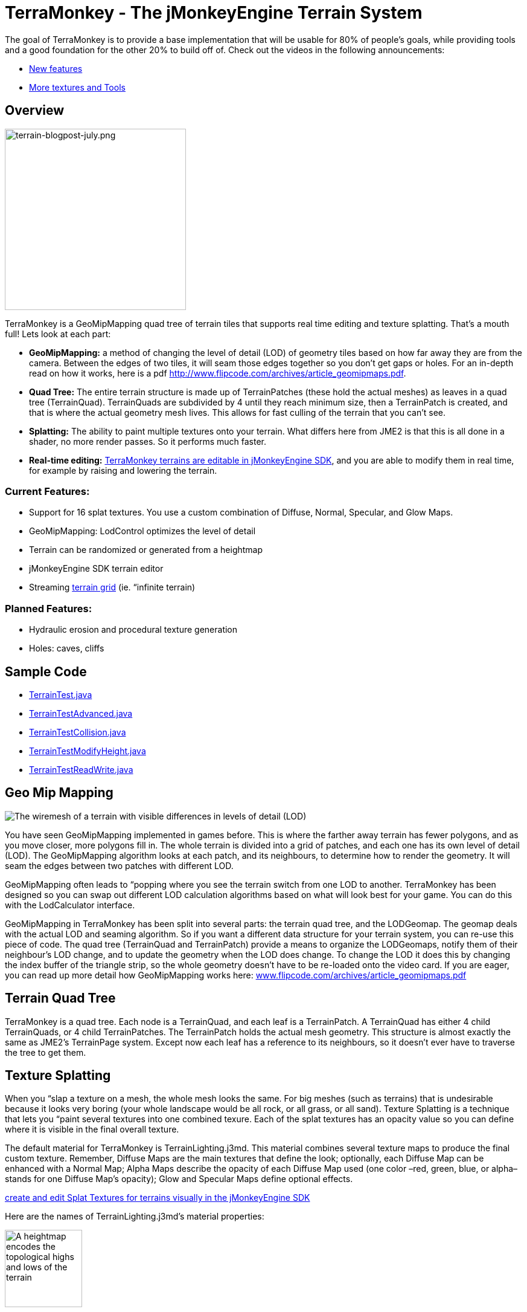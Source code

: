 

= TerraMonkey - The jMonkeyEngine Terrain System

The goal of TerraMonkey is to provide a base implementation that will be usable for 80% of people's goals, while providing tools and a good foundation for the other 20% to build off of. Check out the videos in the following announcements:


*  link:http://hub.jmonkeyengine.org/2011/06/17/infinite-terrains-with-terraingrid-new-features-in-terramonkey/[New features]
*  link:http://hub.jmonkeyengine.org/2011/07/03/terramonkey-more-textures-tools-and-undo/[More textures and Tools]


== Overview


image::http///jmonkeyengine.org/wp-content/uploads/2011/07/terrain-blogpost-july.png[terrain-blogpost-july.png,with="400",height="300",align="right"]



TerraMonkey is a GeoMipMapping quad tree of terrain tiles that supports real time editing and texture splatting. That's a mouth full! Lets look at each part:


*  *GeoMipMapping:* a method of changing the level of detail (LOD) of geometry tiles based on how far away they are from the camera. Between the edges of two tiles, it will seam those edges together so you don't get gaps or holes. For an in-depth read on how it works, here is a pdf link:http://www.flipcode.com/archives/article_geomipmaps.pdf[http://www.flipcode.com/archives/article_geomipmaps.pdf].
*  *Quad Tree:* The entire terrain structure is made up of TerrainPatches (these hold the actual meshes) as leaves in a quad tree (TerrainQuad). TerrainQuads are subdivided by 4 until they reach minimum size, then a TerrainPatch is created, and that is where the actual geometry mesh lives. This allows for fast culling of the terrain that you can't see.
*  *Splatting:* The ability to paint multiple textures onto your terrain. What differs here from JME2 is that this is all done in a shader, no more render passes. So it performs much faster.
*  *Real-time editing:* <<sdk/terrain_editor#,TerraMonkey terrains are editable in jMonkeyEngine SDK>>, and you are able to modify them in real time, for example by raising and lowering the terrain.


=== Current Features:

*  Support for 16 splat textures. You use a custom combination of Diffuse, Normal, Specular, and Glow Maps.
*  GeoMipMapping: LodControl optimizes the level of detail
*  Terrain can be randomized or generated from a heightmap
*  jMonkeyEngine SDK terrain editor
*  Streaming <<jme3/advanced/endless_terraingrid#,terrain grid>> (ie. “infinite terrain)


=== Planned Features:

*  Hydraulic erosion and procedural texture generation
*  Holes: caves, cliffs


== Sample Code

*  link:http://code.google.com/p/jmonkeyengine/source/browse/trunk/engine/src/test/jme3test/terrain/TerrainTest.java[TerrainTest.java]
*  link:http://code.google.com/p/jmonkeyengine/source/browse/trunk/engine/src/test/jme3test/terrain/TerrainTestAdvanced.java[TerrainTestAdvanced.java]
*  link:http://code.google.com/p/jmonkeyengine/source/browse/trunk/engine/src/test/jme3test/terrain/TerrainTestCollision.java[TerrainTestCollision.java]
*  link:http://code.google.com/p/jmonkeyengine/source/browse/trunk/engine/src/test/jme3test/terrain/TerrainTestModifyHeight.java[TerrainTestModifyHeight.java]
*  link:http://code.google.com/p/jmonkeyengine/source/browse/trunk/engine/src/test/jme3test/terrain/TerrainTestReadWrite.java[TerrainTestReadWrite.java]


== Geo Mip Mapping


image::jme3/advanced/terrain-lod-high-medium-low.png[The wiremesh of a terrain with visible differences in levels of detail (LOD),with="",height="",align="right"]



You have seen GeoMipMapping implemented in games before. This is where the farther away terrain has fewer polygons, and as you move closer, more polygons fill in. The whole terrain is divided into a grid of patches, and each one has its own level of detail (LOD). The GeoMipMapping algorithm looks at each patch, and its neighbours, to determine how to render the geometry. It will seam the edges between two patches with different LOD.


GeoMipMapping often leads to “popping where you see the terrain switch from one LOD to another. TerraMonkey has been designed so you can swap out different LOD calculation algorithms based on what will look best for your game. You can do this with the LodCalculator interface.


GeoMipMapping in TerraMonkey has been split into several parts: the terrain quad tree, and the LODGeomap. The geomap deals with the actual LOD and seaming algorithm. So if you want a different data structure for your terrain system, you can re-use this piece of code. The quad tree (TerrainQuad and TerrainPatch) provide a means to organize the LODGeomaps, notify them of their neighbour's LOD change, and to update the geometry when the LOD does change. To change the LOD it does this by changing the index buffer of the triangle strip, so the whole geometry doesn't have to be re-loaded onto the video card. If you are eager, you can read up more detail how GeoMipMapping works here: link:http://www.flipcode.com/archives/article_geomipmaps.pdf[www.flipcode.com/archives/article_geomipmaps.pdf]



== Terrain Quad Tree

TerraMonkey is a quad tree. Each node is a TerrainQuad, and each leaf is a TerrainPatch. A TerrainQuad has either 4 child TerrainQuads, or 4 child TerrainPatches. The TerrainPatch holds the actual mesh geometry. This structure is almost exactly the same as JME2's TerrainPage system. Except now each leaf has a reference to its neighbours, so it doesn't ever have to traverse the tree to get them.



== Texture Splatting

When you “slap a texture on a mesh, the whole mesh looks the same. For big meshes (such as terrains) that is undesirable because it looks very boring (your whole landscape would be all rock, or all grass, or all sand). Texture Splatting is a technique that lets you “paint several textures into one combined texure. Each of the splat textures has an opacity value so you can define where it is visible in the final overall texture.


The default material for TerraMonkey is TerrainLighting.j3md. This material combines several texture maps to produce the final custom texture. Remember, Diffuse Maps are the main textures that define the look; optionally, each Diffuse Map can be enhanced with a Normal Map; Alpha Maps describe the opacity of each Diffuse Map used (one color –red, green, blue, or alpha– stands for one Diffuse Map's opacity); Glow and Specular Maps define optional effects. 


link:http://jmonkeyengine.org/wiki/doku.php/sdk:terrain_editor[create and edit Splat Textures for terrains visually in the jMonkeyEngine SDK]


Here are the names of TerrainLighting.j3md's material properties:



image::http///jmonkeyengine.googlecode.com/svn/trunk/engine/test-data/Textures/Terrain/splat/mountains512.png[A heightmap encodes the topological highs and lows of the terrain,with="128",height="128",align="right"]



*  1-3 Alpha Maps
***  `AlphaMap`
***  `AlphaMap_1`
***  `AlphaMap_2`

*  12 Diffuse and/or Normal Maps (either in 6 pairs, or 12 stand-alone Diffuse Maps)
***  `DiffuseMap`, `DiffuseMap_0_scale`, `NormalMap` 
***  `DiffuseMap_1`, `DiffuseMap_1_scale`, `NormalMap_1`
***  `DiffuseMap_2`, `DiffuseMap_2_scale`, `NormalMap_2`
***  `DiffuseMap_3`, `DiffuseMap_3_scale`, `NormalMap_3` 
image::http///jmonkeyengine.googlecode.com/svn/trunk/engine/test-data/Textures/Terrain/splat/alphamap.png[An alpha map can describe where 4 textures are painted onto the terrain.,with="128",height="128",align="right"]

***  `DiffuseMap_4`, `DiffuseMap_4_scale`, `NormalMap_4`
***  … 
***  `DiffuseMap_11`, `DiffuseMap_11_scale`, `NormalMap_11`

*  “Light maps
***  `GlowMap`
***  `SpecularMap`


*Note:* `DiffuseMap_0_scale` is a float value (e.g. 1.0f); you must specify one scale per Diffuse Map.


OpenGL supports a maximum of 16 _samplers_ in any given shader. This means you can only use a subset of material properties at the same time if you use the terrain's default lighting shader (TerrainLighting.j3md)!


Adhere to the following constraints:

image::http///jmonkeyengine.googlecode.com/svn/trunk/engine/test-data/Textures/Terrain/splat/road.jpg[The Diffuse Map of one of the terrain textures depicts the colors of a paved surface,with="",height="",align="right"]



*  1-12 Diffuse Maps. One Diffuse Map is the minimum!
*  1-3 Alpha Maps. For each 4 Diffuse Maps, you need 1 more Alpha Map!
*  0-6 Normal Maps. Diffuse Maps &amp; Normal Maps always come in pairs!
*  0 or 1 Glow Map
*  0 or 1 Specular Map.
*  *The sum of all textures used must be 16, or less.*

Here are some common examples what this means:

image::http///jmonkeyengine.googlecode.com/svn/trunk/engine/test-data/Textures/Terrain/splat/road_normal.png[The Normal Map of one of the terrain textures depicts the bumpiness of a paved surface,with="",height="",align="right"]



*  3 Alpha + 11 Diffuse + 1 Normal. 
*  3 Alpha + 11 Diffuse + 1 Glow. 
*  3 Alpha + 11 Diffuse + 1 Specular. 
*  3 Alpha + 10 Diffuse + 3 Normal. 
*  3 Alpha + 10 Diffuse + 1 Normal + 1 Glow + 1 Specular. 
*  2 Alpha + 8 Diffuse + 6 Normal. 
*  2 Alpha + 6 Diffuse + 6 Normal + 1 Glow + 1 Specular. 
*  1 Alpha + 3 Diffuse + 3 Normal + 1 Glow + 1 Specular (rest unused)

You can hand-paint Alpha, Diffuse, Glow, and Specular maps in a drawing program, like Photoshop. Define each splat texture in the Alpha Map in either Red, Green, Blue, or Alpha (=RGBA). The JmeTests project bundled in the <<sdk#,SDK>> includes some image files that show you how this works. The example images show a terrain heightmap next to its Alpha Map (which has been prepare for 3 Diffuse Maps), and one examplary Diffuse/Normal Map pair.



== Code Sample: Terrain.j3md

This example shows the simpler material definition `Terrain.j3md`, which only supports 1 Alpha Map, 3 Diffuse Maps, 3 Normal Maps, and does not support Phong illumination. It makes the exmaple shorter – TerrainLighting.j3md works accordingly (The list of material properties see above. Links to extended sample code see above.)


First, we load our textures and the heightmap texture for the terrain


[source,java]

----

// Create material from Terrain Material Definition
matRock = new Material(assetManager, "Common/MatDefs/Terrain/Terrain.j3md");
// Load alpha map (for splat textures)
matRock.setTexture("Alpha", assetManager.loadTexture("Textures/Terrain/splat/alphamap.png"));
// load heightmap image (for the terrain heightmap)
Texture heightMapImage = assetManager.loadTexture("Textures/Terrain/splat/mountains512.png");
// load grass texture
Texture grass = assetManager.loadTexture("Textures/Terrain/splat/grass.jpg");
grass.setWrap(WrapMode.Repeat);
matRock.setTexture("Tex1", grass);
matRock.setFloat("Tex1Scale", 64f);
// load dirt texture
Texture dirt = assetManager.loadTexture("Textures/Terrain/splat/dirt.jpg");
dirt.setWrap(WrapMode.Repeat);
matRock.setTexture("Tex2", dirt);
matRock.setFloat("Tex2Scale", 32f);
// load rock texture
Texture rock = assetManager.loadTexture("Textures/Terrain/splat/road.jpg");
rock.setWrap(WrapMode.Repeat);
matRock.setTexture("Tex3", rock);
matRock.setFloat("Tex3Scale", 128f);

----

We create the heightmap from the `heightMapImage`.


[source,java]

----

AbstractHeightMap heightmap = null;
heightmap = new ImageBasedHeightMap(heightMapImage.getImage(), 1f);
heightmap.load();

----

Next we create the actual terrain.


*  The terrain tiles are 65x65.
*  The total size of the terrain is 513x513, but it can easily be up to 1025x1025.
*  It uses the heightmap to generate the height values.

[source,java]

----

terrain = new TerrainQuad("terrain", 65, 513, heightmap.getHeightMap());
terrain.setMaterial(matRock);
terrain.setLocalScale(2f, 1f, 2f); // scale to make it less steep
List<Camera> cameras = new ArrayList<Camera>();
cameras.add(getCamera());
TerrainLodControl control = new TerrainLodControl(terrain, cameras);
terrain.addControl(control);
rootNode.attachChild(terrain);

----

PS: As an alternative to an image-based height map, you can also generate a Hill hightmap:


[source,java]

----

heightmap = new HillHeightMap(1025, 1000, 50, 100, (byte) 3);

----
